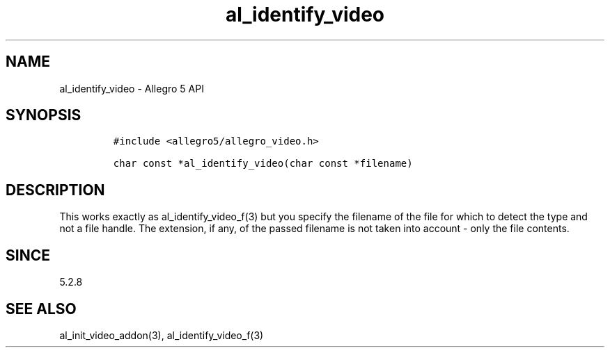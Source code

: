 .\" Automatically generated by Pandoc 3.1.3
.\"
.\" Define V font for inline verbatim, using C font in formats
.\" that render this, and otherwise B font.
.ie "\f[CB]x\f[]"x" \{\
. ftr V B
. ftr VI BI
. ftr VB B
. ftr VBI BI
.\}
.el \{\
. ftr V CR
. ftr VI CI
. ftr VB CB
. ftr VBI CBI
.\}
.TH "al_identify_video" "3" "" "Allegro reference manual" ""
.hy
.SH NAME
.PP
al_identify_video - Allegro 5 API
.SH SYNOPSIS
.IP
.nf
\f[C]
#include <allegro5/allegro_video.h>

char const *al_identify_video(char const *filename)
\f[R]
.fi
.SH DESCRIPTION
.PP
This works exactly as al_identify_video_f(3) but you specify the
filename of the file for which to detect the type and not a file handle.
The extension, if any, of the passed filename is not taken into account
- only the file contents.
.SH SINCE
.PP
5.2.8
.SH SEE ALSO
.PP
al_init_video_addon(3), al_identify_video_f(3)

